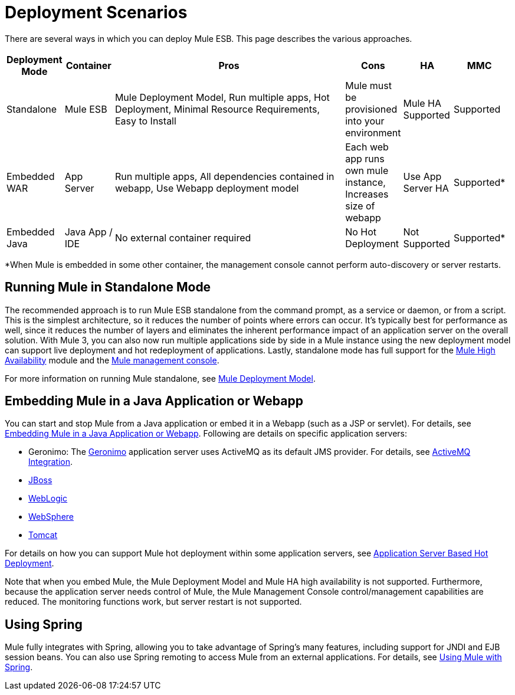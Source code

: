 = Deployment Scenarios

There are several ways in which you can deploy Mule ESB. This page describes the various approaches.

[width="99",cols="10,10,50,10,10,10",options="header"]
|===
|Deployment Mode |Container |Pros |Cons |HA |MMC
|Standalone |Mule ESB |Mule Deployment Model, Run multiple apps, Hot Deployment, Minimal Resource Requirements, Easy to Install |Mule must be provisioned into your environment |Mule HA Supported |Supported
|Embedded WAR |App Server |Run multiple apps, All dependencies contained in webapp, Use Webapp deployment model |Each web app runs own mule instance, Increases size of webapp |Use App Server HA |Supported*
|Embedded Java |Java App / IDE |No external container required |No Hot Deployment |Not Supported |Supported*
|===

*When Mule is embedded in some other container, the management console cannot perform auto-discovery or server restarts.

== Running Mule in Standalone Mode

The recommended approach is to run Mule ESB standalone from the command prompt, as a service or daemon, or from a script. This is the simplest architecture, so it reduces the number of points where errors can occur. It's typically best for performance as well, since it reduces the number of layers and eliminates the inherent performance impact of an application server on the overall solution. With Mule 3, you can also now run multiple applications side by side in a Mule instance using the new deployment model can support live deployment and hot redeployment of applications. Lastly, standalone mode has full support for the link:/documentation-3.2/display/32X/Mule+High+Availability[Mule High Availability] module and the link:/documentation-3.2/display/32X/Mule+Management+Console+3.2.X[Mule management console].

For more information on running Mule standalone, see link:/documentation-3.2/display/32X/Mule+Deployment+Model[Mule Deployment Model].

== Embedding Mule in a Java Application or Webapp

You can start and stop Mule from a Java application or embed it in a Webapp (such as a JSP or servlet). For details, see link:/documentation-3.2/display/32X/Embedding+Mule+in+a+Java+Application+or+Webapp[Embedding Mule in a Java Application or Webapp]. Following are details on specific application servers:

* Geronimo: The http://geronimo.apache.org[Geronimo] application server uses ActiveMQ as its default JMS provider. For details, see link:/documentation-3.2/display/32X/ActiveMQ+Integration[ActiveMQ Integration].
* link:/documentation-3.2/display/32X/Deploying+Mule+to+JBoss[JBoss]
* link:/documentation-3.2/display/32X/Deploying+Mule+to+WebLogic[WebLogic]
* link:/documentation-3.2/display/32X/Deploying+Mule+to+WebSphere[WebSphere]
* link:/documentation-3.2/display/32X/Deploying+Mule+as+a+Service+to+Tomcat[Tomcat]

For details on how you can support Mule hot deployment within some application servers, see link:/documentation-3.2/display/32X/Application+Server+Based+Hot+Deployment[Application Server Based Hot Deployment].

Note that when you embed Mule, the Mule Deployment Model and Mule HA high availability is not supported. Furthermore, because the application server needs control of Mule, the Mule Management Console control/management capabilities are reduced. The monitoring functions work, but server restart is not supported.

== Using Spring

Mule fully integrates with Spring, allowing you to take advantage of Spring's many features, including support for JNDI and EJB session beans. You can also use Spring remoting to access Mule from an external applications. For details, see link:/documentation-3.2/display/32X/Using+Mule+with+Spring[Using Mule with Spring].

